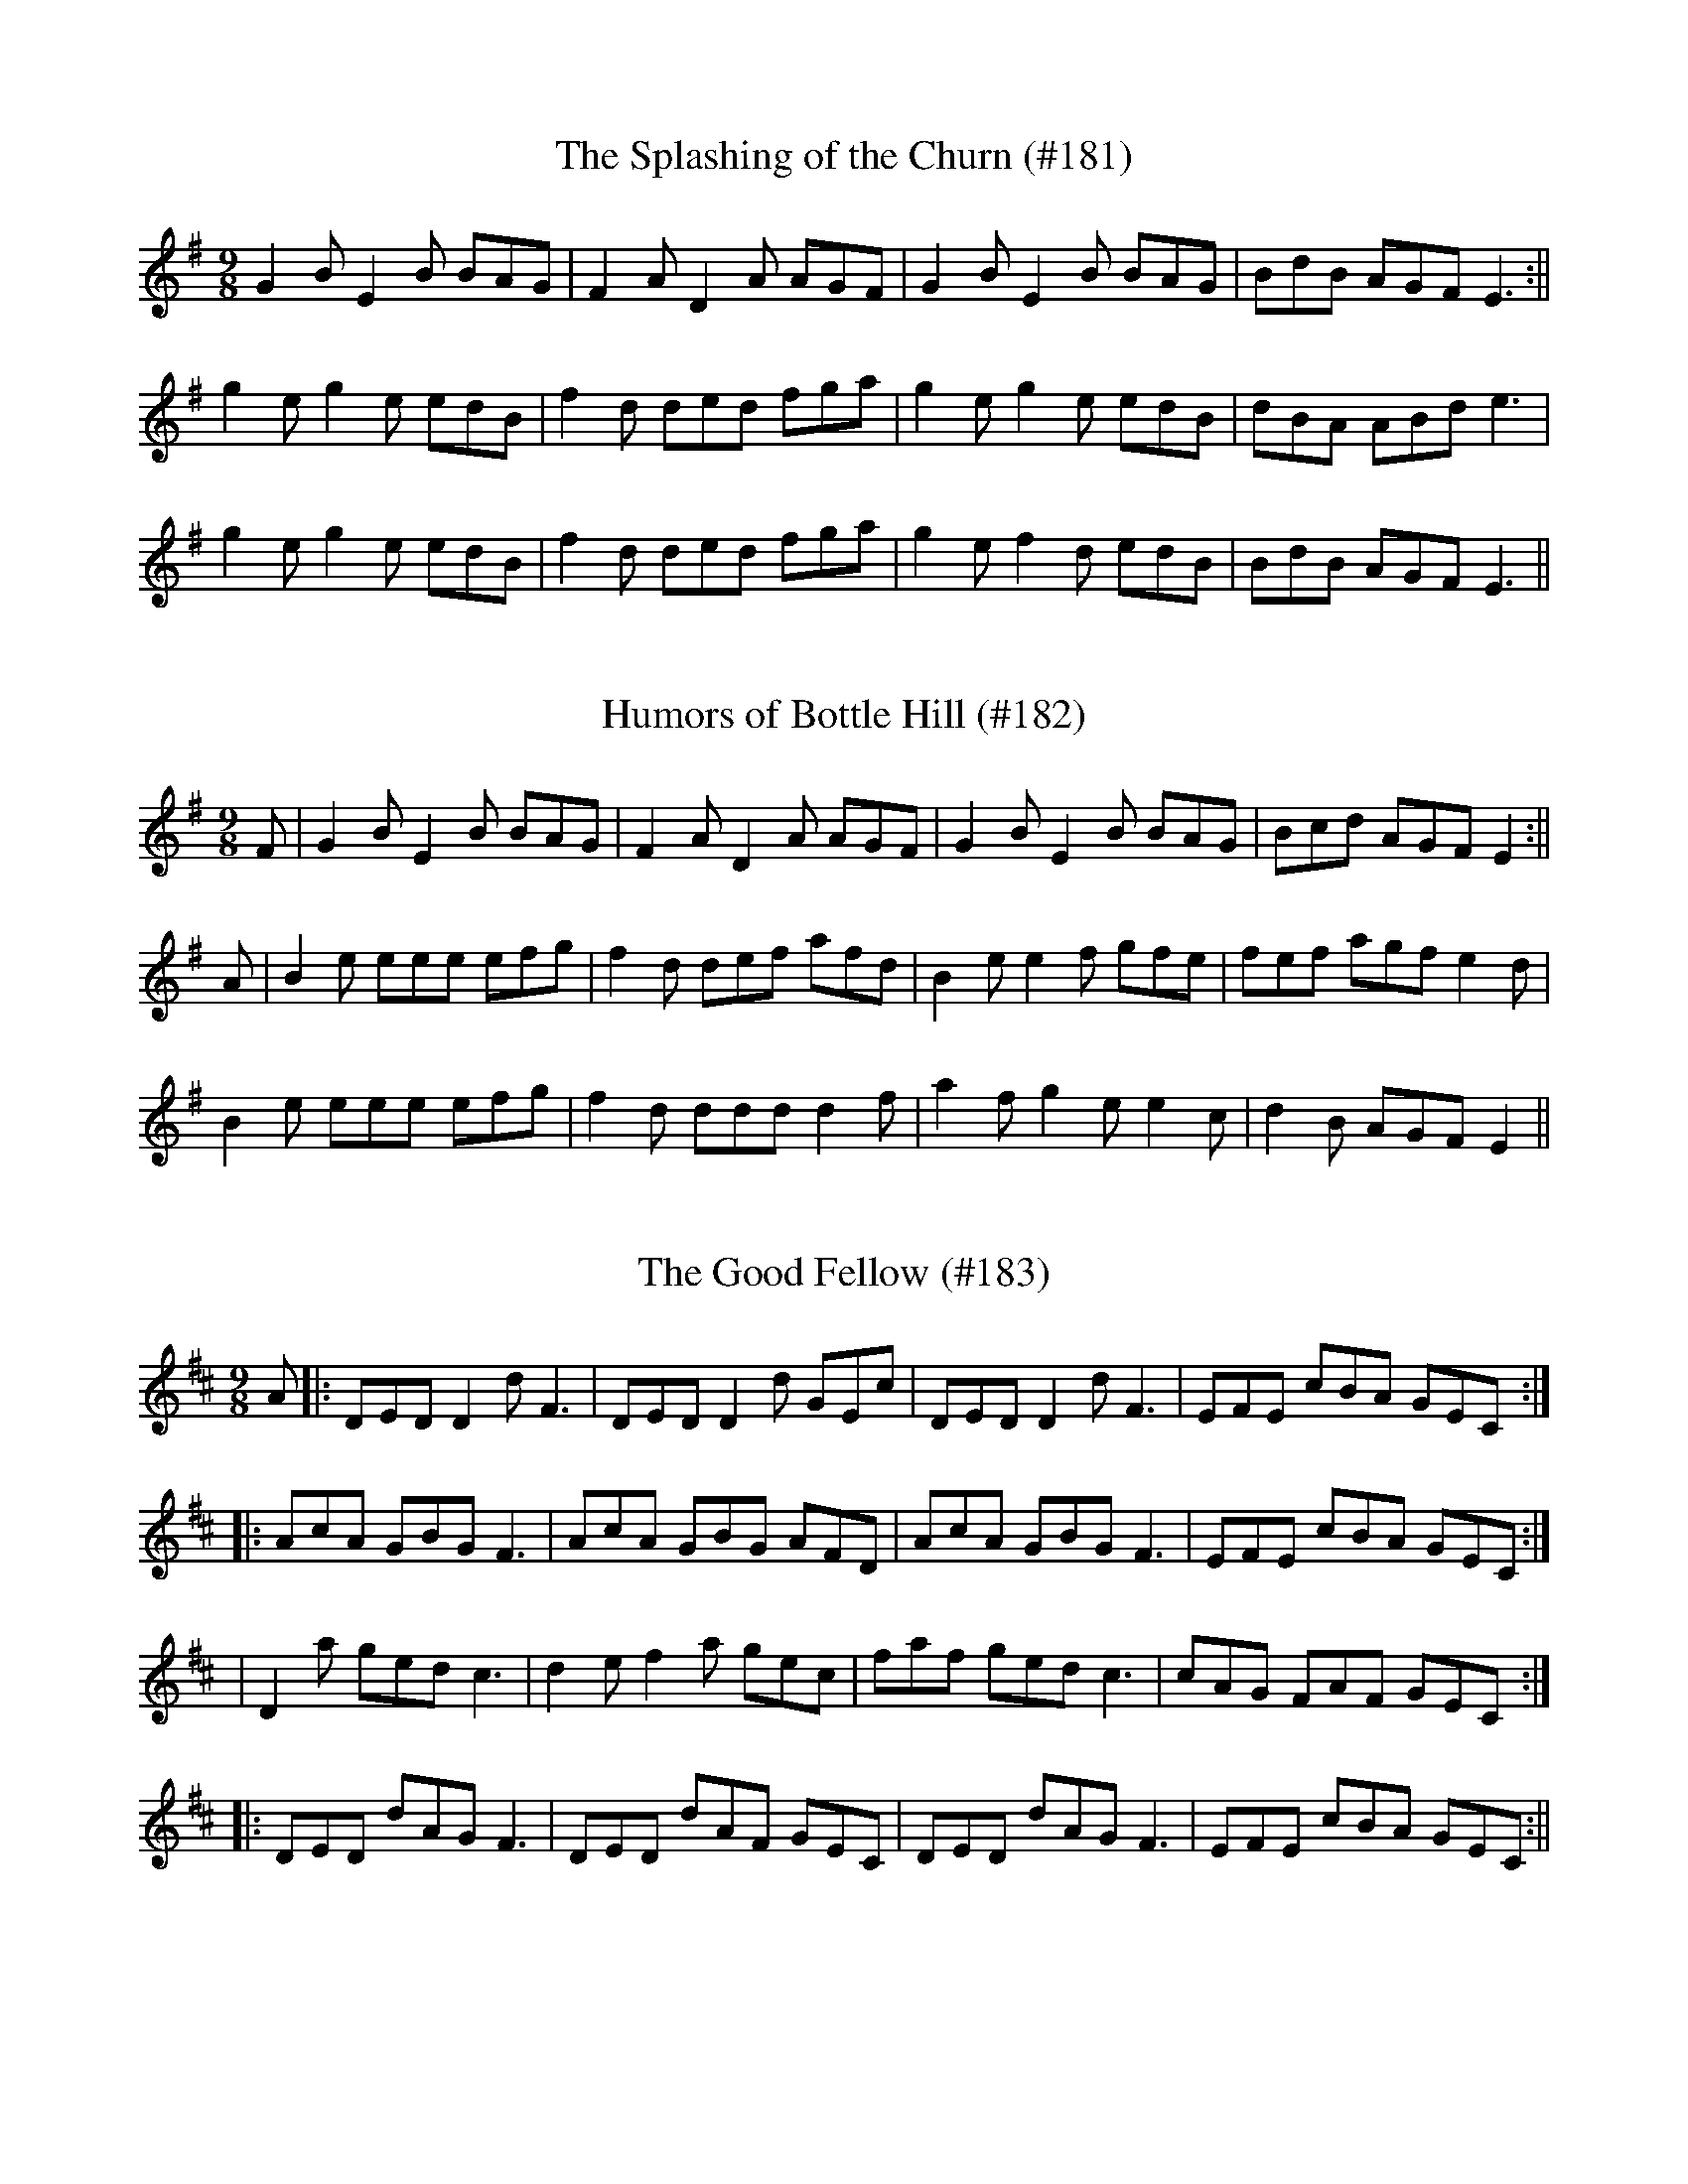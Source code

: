 X: 1
T:Splashing of the Churn (#181), The
M:9/8
L:1/8
S:Capt. F. O'Neill
K:G
G2 B E2 B BAG|F2 A D2 A AGF|G2 B E2 B BAG|BdB AGF E3:||
g2 e g2 e edB|f2 d ded fga|g2 e g2 e edB|dBA ABd e3|
g2 e g2 e edB|f2 d ded fga|g2 e f2 d edB|BdB AGF E3||
%
% This spirited Slip Jig is a variant of "Dublin Streets", obtained from
%
% Mr. Ennis of the Irish Music Club of Chicago, and published in
% former O'Neill Collections. "The Splashing of the Churn", or in
% Irish "Glugur an Meadair" is the original name of the tune.
% Following is another version of it [Humors of Bottle Hill #182],
% obtained thru the courtesy of Sergt. James P. Walsh of
% Chicago whose manuscript collection has been a prolific source
% of many desirable melodies hitherto unpublished.

X: 2
T:Humors of Bottle Hill (#182)
M:9/8
L:1/8
S:Sergt. James P. Walsh
K:G
F|G2 B E2 B BAG|F2 A D2 A AGF|G2 B E2 B BAG|Bcd AGF E2:||
A|B2 e eee efg|f2 d def afd|B2 e e2 f gfe|fef agf e2 d|
B2 e eee efg|f2 d ddd d2 f|a2 f g2 e e2 c|d2 B AGF E2||
%
% [SEE NOTES TO TUNE # 181, SPLASHING OF THE CHURN]

X: 3
T:Good Fellow (#183), The
M:9/8
L:1/8
S:Sergt. James O'Neill manuscript
K:D
A|:DED D2 d F3|DED D2 d GEc|DED D2 d F3|EFE cBA GEC:|
|:AcA GBG F3|AcA GBG AFD|AcA GBG F3|EFE cBA GEC:|
|;D2 a ged c3|d2 e f2 a gec|faf ged c3|cAG FAF GEC:|
|:DED dAG F3|DED dAF GEC|DED dAG F3|EFE cBA GEC:||

X: 4
T:Miss Brown's Fancy (#184)
M:9/8
L:1/8
S:Sergt. James O'Neill manuscript
K:G
D2 A A2 G ABc|D2 A BGE G2 E|D2 A A2 G ABc|BAG AGE G2 E:||
c2 d ecA A2 c|B2 c dBG G2 B|c2 d ecA ABc|BAG AGE G2 E|
c2 d ecA A2 c|B2 c dBG G2 B|c2 d e2 f g2 e|dBG AGE G2 E||

X: 5
T:Irish Hop Pickers (#185), The
M:9/8
L:1/8
S:Wilson's Companion to the Ballroom 1816
K:G
G2 A B2 c dBG|A2 B c2 d ecA|G2 A B2 c dBG|d2 g agf g3:|
|:d2 g gag fed|efe gfe d2 B|cdc edc BdG|E2 E FED G3:||

X: 6
T:Kitten (#186), The
M:9/8
L:1/8
S:O'Farrell's Pocket Companion 1804-10
K:G
D|:G2 B GEE GEE|G3/2A/2G/2F/2 GEE F2 D|G2 B GEE GEE|FGA ABG FED:|
|:G2 c BGd BGd|G2 c BGd cBA|G2 c BGd BGd|ecA ABG FED:|
|:B/2c/2BA GEE GEE|B/2c/2BA GEE FED|B/2c/2BA GEE GEE|FGA ABG FED:|
|:G2 G dBG BdB|G2 G dBG ecA|GBd g3/2a/2g/2f/2 gdB|ecA ABG FED:|
|:BGE cGE dGE|cGE BGE AFD|BGE cGE dGE|d2 B ABG FED:||

X: 7
T:Dolly's the Girl for Me (#187)
M:9/8
L:1/8
S:Aird's Selections 1782-97
K:D
G|F/2G/2AF d2 A d2 A|B/2c/2dB AFD E2 G|F/2G/2AF d2 A d2 g|
f/2g/2af edc d2:|g|fdf gag fed|c2 A c/2d/2ee e2 g|fdf gag fed|
c2 A B/2c/2dd d2 g|f2 d f/2g/2ag fed|c2 A c/2d/2ee e2 g|
fdf afa bag|fed ABc d2||

X: 8
T:McDonnell's Rant (#188)
M:9/8
L:1/8
S:O'Farrell's National Irish Music 1797
K:G
c|:BAG GAG GDG|BAG GDG ABc|1BAG GAG GDG|cAF FAF ABc:|
2GBd gag gdB|cAF FAF ABc||:ded/2c/2 BGG BGG|ded/2c/2 BGG ABc|
1ded/2c/2 BGG BGG|cAF FAF ABc:|2GBd gag gdB|cAF FAF ABc||

X: 9
T:Yellow Stockings (#189)
M:9/8
L:1/8
S:O'Farrell's National Irish Music 1797
K:G
E|:G2 B GEE GEE|G2 B GEE FED|G2 B GEE GEE|FGA ABG FED:|
|:G2 c BGd BGd|G2 c BGd cBA|G2 c BGd BGd|ecA ABG FED:|
|:B/2c/2BA GEE GEE|BdB GEE FED|B/2c/2BA GEE GEE|FGA ABG FED:||

X: 10
T:Darby Carey (#190)
M:9/8
L:1/8
S:O'Farrell's Pocket Companion 1804-10
K:D
d2 B d2 B AFD|d2 B d2 e f3|d2 B d2 B AFD|EFE EFA B3:|
|d2 e fdB BAF|d2 e fdB f3|d2 e fdB BAF|AFE EFA B3|
d2 e fdB BAF|d2 e fdB f3|g2 e fdB BAF|AFE EFA B3||

X: 11
T:Gilla Machree (#191)
M:9/8
L:1/8
S:Capt. F. O'Neill
K:G
G2 G G2 B dBG|E2 A ABG FED|1G2 G G2 A Bcd|efg agf g2 z:|
2G3 GFG Bcd|efg agf g2||:d|gag gfe dcB|A2 A ABG FED|
1gag gfe dBd|efg agf g2:|2gag bag afd|efg agf g2z||

X: 12
T:Piper's Whim (#192), The
M:9/8
L:1/8
S:Offr. Wm. Walsh, Chicago
K:G
c|B3 GBG dBG|B/2c/2dB gdB efg|B2 G GBG dBG|A/2B/2cA fAB c2:|
|:c|B/2c/2dB gdB gdB|B/2c/2dB gdB efg|1B/2c/2dB gdB gdB|
B/2c/2dB fAB c2:|2bag agf efg|B/2c/2dB cAF G2||
%
% "The Piper's Maggot", as this old tune was called, first appeared in
% print in "Rob't Bremner's Collection of Scots Reels and Country
% Dances,  Edinburgh 1758". As the word "Maggot" which means
% an odd fancy or whim is obsolete in this age, the change of name
% is permissible. The tune was printed in Aird's Selections etc.,
% London 1797, and in later publications somewhat varied.

X: 13
T:Lasses of Sligo (#193), The
M:9/8
L:1/8
S:Powers' Musical Cabinet 1810
K:A
ABc ABc F2 E|ABc A2 c ecB|ABc ABc F2 f|efg agf ecB:|
|:agf ece f3|fgf a2 b c'af|agf efg a3|Ace agf ecA:||

X: 14
T:Capt. McDonald's Favorite (#194)
M:9/8
L:1/8
S:O'Farrell's Pocket Companion 1804-10
K:G
g|dBB BAB GEE|dBG ABc e2 g|dBB B2 A GAB|BAG ABd e2:|
|:f|gfg a/2g/2fe dBB|gfg agf e2 f|gfg agf efg|dBG ABd e2:||

X: 15
T:Come to the Bridal (#195)
M:9/8
L:1/8
S:Aird's Selections 1782-97
K:G
D|GAG Gge dBG|ABA ABd e2 g|GAG gfe dBG|ABc BAG E2:|
|:d|gdg gag fed|edB gab a2 b|gab abg fed|efg dBG A2:||

X: 16
T:Munster Rake (#196), The
M:9/8
L:1/8
S:O'Farrell's Pocket Companion 1804-10
K:G
D/2E/2|G/2A/2BG AGE EDE|G/2A/2BG AGE c2 e|dBG AGE EDE|
G/2A/2BG AGE G2:||e|dBG GAG e/2f/2ge|dBG GAG A2 e|
dBG GAG e/2f/2ge|dBG AGE G2 e|dBG GAG e/2f/2ge|
dBG GBG A2 e|dBG gBB AGE|G/2A/2BG AGE G2||

X: 17
T:Long Room (#197), The
M:9/8
L:1/8
S:Aird's Selections 1782-97
K:G
B|G2 G GBG Bcd|G2 G GBG AFD|G2 G GBG Bcd|e2 e fed g2:|
|:e/2f/2|g2 g gag fed|g2 g gbg afd|g2 g gag fed|efg afd g2:|
|:c|BGB BGB c2 d|BGB BGB AFD|BGB BGB c2 d|ege fed g2:||

X: 18
T:Lasses of Solohod (#198), The
M:9/8
L:1/8
S:Rice-Walsh manuscript
K:G
d|c2 A A2 G F2 D|D2 G G2 A B2 d|c2 A A2 G F2 D|EFG A2 F G2:|
|:c|Bce d2 B c2 A|Bce d2 B c2 d|1Bce d2 B c2 A|B2 G G2 A B2:|
2efg d2 B c2 A|B2 G G2 A B2:||
%
% The above is a variant of "The Rakes of Solohod", No. 454 in
% O'Neill's Dance Music of Ireland.

X: 19
T:Roving Blade (199), The
M:9/8
L:1/8
S:Rice-Walsh manuscript
K:A
e3 edc edc|e3 edc a2 f|e3 edc edc|f2 B B2 f a2 f:|
|:e2 A A2 c cBA|e2 A Ace a2 f|e2 c c2 B cde|f2 B B2 f a2 f:||

X: 20
T:Fig for a Kiss, A (#200)
M:9/8
L:1/8
S:Preston's Selections of Reels & Country Dances, London 1768
K:G
E2 B BGE BGE|FAE AFd AFD|EFG ABc BAG|BeB AGF E3:||
eBe geg bge|dAd fdf afd|eBe geg bge|gfe Be^d e3|
eBe geg bge|dAd fdf afd|e/2f/2gf edc BAG|BeB AGF E3||

% Output from ABC2Win  Version 2.1 k pre2 on 10/25/2000
